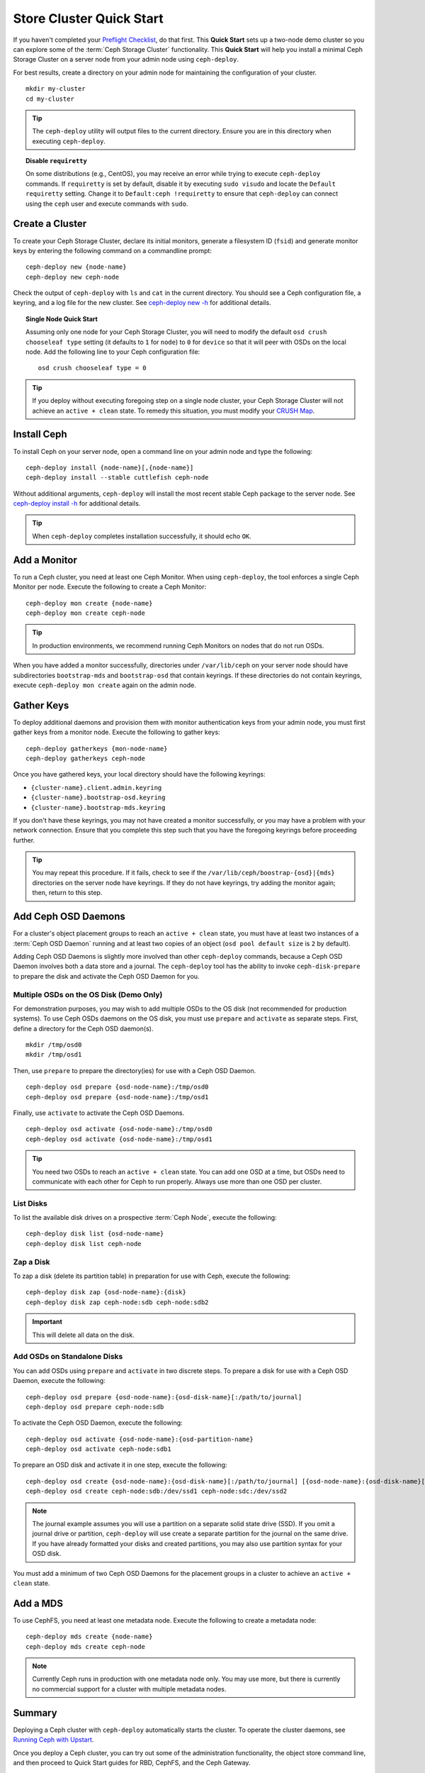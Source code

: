 ===========================
 Store Cluster Quick Start
===========================

If you haven't completed your `Preflight Checklist`_, do that first. This
**Quick Start** sets up a two-node demo cluster so you can explore some of the
:term:`Ceph Storage Cluster` functionality. This **Quick Start**  will help you
install a minimal Ceph Storage Cluster on a server node from your admin node
using ``ceph-deploy``.

.. ditaa:: 
           /----------------\         /----------------\
           |   Admin Node   |<------->|   Server Node  |
           | cCCC           |         | cCCC           |
           +----------------+         +----------------+
           |  Ceph Commands |         |   ceph - mon   |
           \----------------/         +----------------+
                                      |   ceph - osd   |
                                      +----------------+
                                      |   ceph - mds   |
                                      \----------------/


For best results, create a directory on your admin node for maintaining the
configuration of your cluster. ::

	mkdir my-cluster
	cd my-cluster

.. tip:: The ``ceph-deploy`` utility will output files to the 
   current directory. Ensure you are in this directory when executing
   ``ceph-deploy``.


.. topic:: Disable ``requiretty``

   On some distributions (e.g., CentOS), you may receive an error while trying 
   to execute ``ceph-deploy`` commands. If ``requiretty`` is set
   by default, disable it by executing ``sudo visudo`` and locate the 
   ``Default requiretty`` setting. Change it to ``Default:ceph !requiretty`` to
   ensure that ``ceph-deploy`` can connect using the ``ceph`` user and execute 
   commands with ``sudo``.


Create a Cluster
================

To create your Ceph Storage Cluster, declare its initial monitors, generate a
filesystem ID (``fsid``) and generate monitor keys by entering the following
command on a commandline prompt:: 

	ceph-deploy new {node-name}
	ceph-deploy new ceph-node

Check the output of ``ceph-deploy`` with ``ls`` and ``cat`` in the current
directory. You should see a Ceph configuration file, a keyring, and a log file
for the new cluster.  See `ceph-deploy new -h`_ for additional details.

.. topic:: Single Node Quick Start

	Assuming only one node for your Ceph Storage Cluster, you	will need to 
	modify the default ``osd crush chooseleaf type`` setting (it defaults to 
	``1`` for ``node``) to ``0`` for ``device`` so that it will peer with OSDs 
	on the local node. Add the following line to your Ceph configuration file:: 
	
		osd crush chooseleaf type = 0 

.. tip:: If you deploy without executing foregoing step on a single node 
   cluster, your Ceph Storage Cluster will not achieve an ``active + clean``
   state. To remedy this situation, you must modify your `CRUSH Map`_.


Install Ceph
============

To install Ceph on your server node, open a command line on your admin
node and type the following::

	ceph-deploy install {node-name}[,{node-name}]
	ceph-deploy install --stable cuttlefish ceph-node

Without additional arguments, ``ceph-deploy`` will install the most recent
stable Ceph package to the server node. See `ceph-deploy install -h`_ for
additional details.

.. tip:: When ``ceph-deploy`` completes installation successfully, 
   it should echo ``OK``.


Add a Monitor
=============

To run a Ceph cluster, you need at least one Ceph Monitor. When using
``ceph-deploy``, the tool enforces a single Ceph Monitor per node. Execute the
following to create a Ceph Monitor::

	ceph-deploy mon create {node-name}
	ceph-deploy mon create ceph-node

.. tip:: In production environments, we recommend running Ceph Monitors on 
   nodes that do not run OSDs.

When you have added a monitor successfully, directories under ``/var/lib/ceph``
on your server node should have subdirectories ``bootstrap-mds`` and
``bootstrap-osd`` that contain keyrings. If these directories do not contain
keyrings, execute ``ceph-deploy mon create`` again on the admin node.


Gather Keys
===========

To deploy additional daemons and provision them with monitor authentication keys
from your admin node, you must first gather keys from a monitor node. Execute
the following to gather keys:: 

	ceph-deploy gatherkeys {mon-node-name}
	ceph-deploy gatherkeys ceph-node


Once you have gathered keys, your local directory should have the following keyrings:

- ``{cluster-name}.client.admin.keyring``
- ``{cluster-name}.bootstrap-osd.keyring``
- ``{cluster-name}.bootstrap-mds.keyring``

If you don't have these keyrings, you may not have created a monitor successfully, 
or you may have a problem with your network connection. Ensure that you complete
this step such that you have the foregoing keyrings before proceeding further.

.. tip:: You may repeat this procedure. If it fails, check to see if the 
   ``/var/lib/ceph/boostrap-{osd}|{mds}`` directories on the server node 
   have keyrings. If they do not have keyrings, try adding the monitor again;
   then, return to this step.


Add Ceph OSD Daemons
====================

For a cluster's object placement groups to reach an ``active + clean`` state,
you must have at least two instances of a :term:`Ceph OSD Daemon` running and 
at least two copies of an object (``osd pool default size`` is ``2`` 
by default).

Adding Ceph OSD Daemons is slightly more involved than other ``ceph-deploy`` 
commands, because a Ceph OSD Daemon involves both a data store and a journal. 
The ``ceph-deploy`` tool has the ability to invoke ``ceph-disk-prepare`` to 
prepare the disk and activate the Ceph OSD Daemon for you.

Multiple OSDs on the OS Disk (Demo Only)
----------------------------------------

For demonstration purposes, you may wish to add multiple OSDs to the OS disk
(not recommended for production systems). To use Ceph OSDs daemons on the OS
disk, you must use ``prepare`` and ``activate`` as separate steps. First, 
define a directory for the Ceph OSD daemon(s). ::
   
	mkdir /tmp/osd0
	mkdir /tmp/osd1
   
Then, use ``prepare`` to prepare the directory(ies) for use with a
Ceph OSD Daemon. :: 
   
	ceph-deploy osd prepare {osd-node-name}:/tmp/osd0
	ceph-deploy osd prepare {osd-node-name}:/tmp/osd1

Finally, use ``activate`` to activate the Ceph OSD Daemons. :: 

	ceph-deploy osd activate {osd-node-name}:/tmp/osd0
	ceph-deploy osd activate {osd-node-name}:/tmp/osd1		

.. tip:: You need two OSDs to reach an ``active + clean`` state. You can 
   add one OSD at a time, but OSDs need to communicate with each other
   for Ceph to run properly. Always use more than one OSD per cluster.


List Disks
----------

To list the available disk drives on a prospective :term:`Ceph Node`, execute 
the following::

	ceph-deploy disk list {osd-node-name}
	ceph-deploy disk list ceph-node


Zap a Disk
----------

To zap a disk (delete its partition table) in preparation for use with Ceph,
execute the following::

	ceph-deploy disk zap {osd-node-name}:{disk}
	ceph-deploy disk zap ceph-node:sdb ceph-node:sdb2

.. important:: This will delete all data on the disk.


Add OSDs on Standalone Disks
----------------------------

You can add OSDs using ``prepare`` and ``activate`` in two discrete
steps. To prepare a disk for use with a Ceph OSD Daemon, execute the 
following:: 

	ceph-deploy osd prepare {osd-node-name}:{osd-disk-name}[:/path/to/journal]
	ceph-deploy osd prepare ceph-node:sdb

To activate the Ceph OSD Daemon, execute the following:: 

	ceph-deploy osd activate {osd-node-name}:{osd-partition-name}
	ceph-deploy osd activate ceph-node:sdb1

To prepare an OSD disk and activate it in one step, execute the following:: 

	ceph-deploy osd create {osd-node-name}:{osd-disk-name}[:/path/to/journal] [{osd-node-name}:{osd-disk-name}[:/path/to/journal]]
	ceph-deploy osd create ceph-node:sdb:/dev/ssd1 ceph-node:sdc:/dev/ssd2


.. note:: The journal example assumes you will use a partition on a separate 
   solid state drive (SSD). If you omit a journal drive or partition, 
   ``ceph-deploy`` will use create a separate partition for the journal
   on the same drive. If you have already formatted your disks and created
   partitions, you may also use partition syntax for your OSD disk.

You must add a minimum of two Ceph OSD Daemons for the placement groups in 
a cluster to achieve an ``active + clean`` state. 


Add a MDS
=========

To use CephFS, you need at least one metadata node. Execute the following to
create a metadata node::

	ceph-deploy mds create {node-name}
	ceph-deploy mds create ceph-node


.. note:: Currently Ceph runs in production with one metadata node only. You 
   may use more, but there is currently no commercial support for a cluster 
   with multiple metadata nodes.


Summary
=======

Deploying a Ceph cluster with ``ceph-deploy`` automatically starts the cluster.
To operate the cluster daemons, see `Running Ceph with Upstart`_.

Once you deploy a Ceph cluster, you can try out some of the administration
functionality, the object store command line, and then proceed to Quick Start
guides for RBD, CephFS, and the Ceph Gateway.

.. topic:: Other ceph-deploy Commands

	To view other ``ceph-deploy`` commands, execute: 
	
	``ceph-deploy -h``
	

See `Ceph Deploy`_ for additional details.


.. _Preflight Checklist: ../quick-start-preflight
.. _Ceph Deploy: ../../rados/deployment
.. _ceph-deploy install -h: ../../rados/deployment/ceph-deploy-install
.. _ceph-deploy new -h: ../../rados/deployment/ceph-deploy-new
.. _Running Ceph with Upstart: ../../rados/operations/operating#running-ceph-with-upstart
.. _CRUSH Map: ../../rados/operations/crush-map